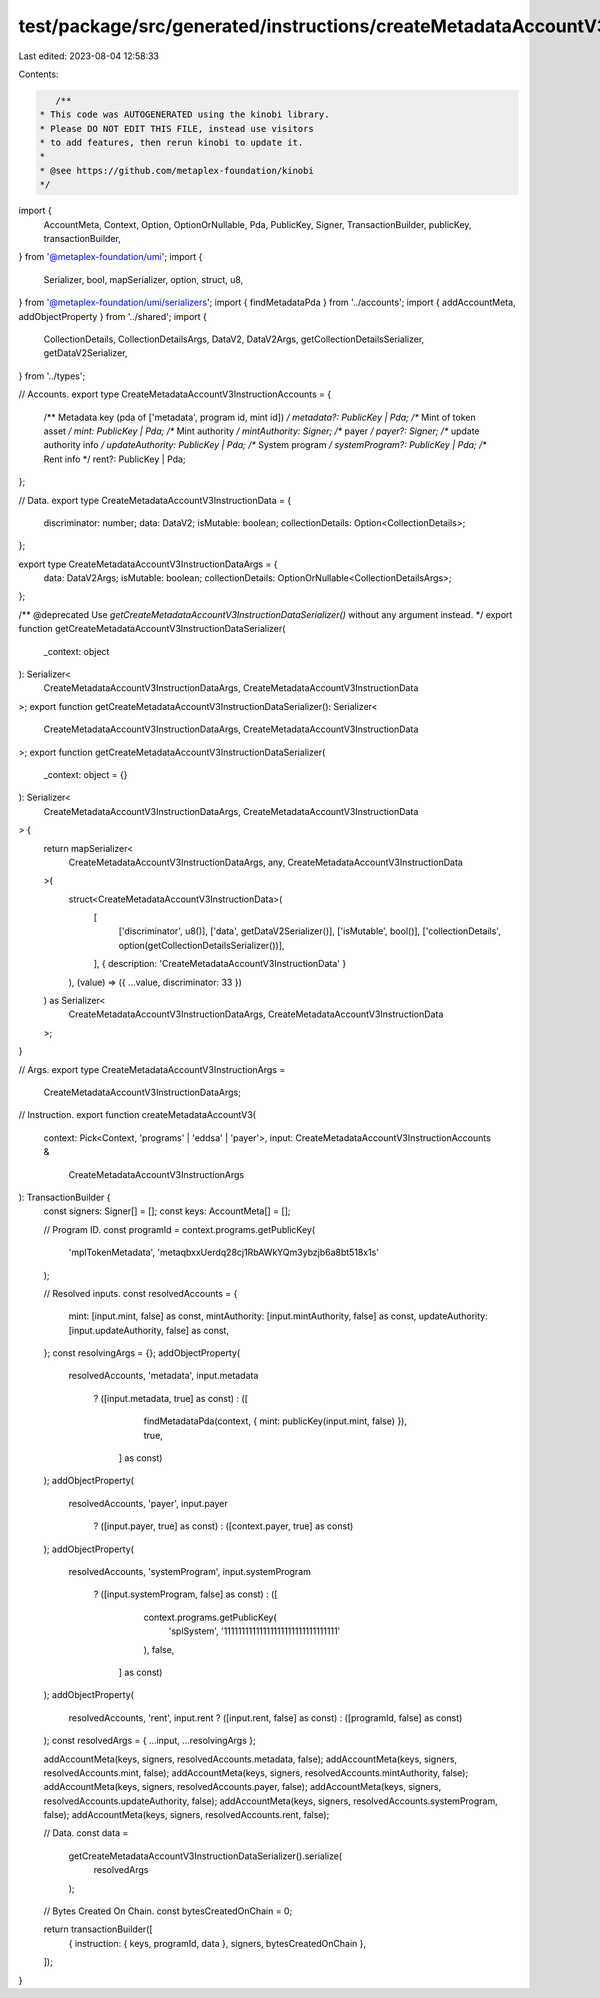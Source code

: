test/package/src/generated/instructions/createMetadataAccountV3.ts
==================================================================

Last edited: 2023-08-04 12:58:33

Contents:

.. code-block:: ts

    /**
 * This code was AUTOGENERATED using the kinobi library.
 * Please DO NOT EDIT THIS FILE, instead use visitors
 * to add features, then rerun kinobi to update it.
 *
 * @see https://github.com/metaplex-foundation/kinobi
 */

import {
  AccountMeta,
  Context,
  Option,
  OptionOrNullable,
  Pda,
  PublicKey,
  Signer,
  TransactionBuilder,
  publicKey,
  transactionBuilder,
} from '@metaplex-foundation/umi';
import {
  Serializer,
  bool,
  mapSerializer,
  option,
  struct,
  u8,
} from '@metaplex-foundation/umi/serializers';
import { findMetadataPda } from '../accounts';
import { addAccountMeta, addObjectProperty } from '../shared';
import {
  CollectionDetails,
  CollectionDetailsArgs,
  DataV2,
  DataV2Args,
  getCollectionDetailsSerializer,
  getDataV2Serializer,
} from '../types';

// Accounts.
export type CreateMetadataAccountV3InstructionAccounts = {
  /** Metadata key (pda of ['metadata', program id, mint id]) */
  metadata?: PublicKey | Pda;
  /** Mint of token asset */
  mint: PublicKey | Pda;
  /** Mint authority */
  mintAuthority: Signer;
  /** payer */
  payer?: Signer;
  /** update authority info */
  updateAuthority: PublicKey | Pda;
  /** System program */
  systemProgram?: PublicKey | Pda;
  /** Rent info */
  rent?: PublicKey | Pda;
};

// Data.
export type CreateMetadataAccountV3InstructionData = {
  discriminator: number;
  data: DataV2;
  isMutable: boolean;
  collectionDetails: Option<CollectionDetails>;
};

export type CreateMetadataAccountV3InstructionDataArgs = {
  data: DataV2Args;
  isMutable: boolean;
  collectionDetails: OptionOrNullable<CollectionDetailsArgs>;
};

/** @deprecated Use `getCreateMetadataAccountV3InstructionDataSerializer()` without any argument instead. */
export function getCreateMetadataAccountV3InstructionDataSerializer(
  _context: object
): Serializer<
  CreateMetadataAccountV3InstructionDataArgs,
  CreateMetadataAccountV3InstructionData
>;
export function getCreateMetadataAccountV3InstructionDataSerializer(): Serializer<
  CreateMetadataAccountV3InstructionDataArgs,
  CreateMetadataAccountV3InstructionData
>;
export function getCreateMetadataAccountV3InstructionDataSerializer(
  _context: object = {}
): Serializer<
  CreateMetadataAccountV3InstructionDataArgs,
  CreateMetadataAccountV3InstructionData
> {
  return mapSerializer<
    CreateMetadataAccountV3InstructionDataArgs,
    any,
    CreateMetadataAccountV3InstructionData
  >(
    struct<CreateMetadataAccountV3InstructionData>(
      [
        ['discriminator', u8()],
        ['data', getDataV2Serializer()],
        ['isMutable', bool()],
        ['collectionDetails', option(getCollectionDetailsSerializer())],
      ],
      { description: 'CreateMetadataAccountV3InstructionData' }
    ),
    (value) => ({ ...value, discriminator: 33 })
  ) as Serializer<
    CreateMetadataAccountV3InstructionDataArgs,
    CreateMetadataAccountV3InstructionData
  >;
}

// Args.
export type CreateMetadataAccountV3InstructionArgs =
  CreateMetadataAccountV3InstructionDataArgs;

// Instruction.
export function createMetadataAccountV3(
  context: Pick<Context, 'programs' | 'eddsa' | 'payer'>,
  input: CreateMetadataAccountV3InstructionAccounts &
    CreateMetadataAccountV3InstructionArgs
): TransactionBuilder {
  const signers: Signer[] = [];
  const keys: AccountMeta[] = [];

  // Program ID.
  const programId = context.programs.getPublicKey(
    'mplTokenMetadata',
    'metaqbxxUerdq28cj1RbAWkYQm3ybzjb6a8bt518x1s'
  );

  // Resolved inputs.
  const resolvedAccounts = {
    mint: [input.mint, false] as const,
    mintAuthority: [input.mintAuthority, false] as const,
    updateAuthority: [input.updateAuthority, false] as const,
  };
  const resolvingArgs = {};
  addObjectProperty(
    resolvedAccounts,
    'metadata',
    input.metadata
      ? ([input.metadata, true] as const)
      : ([
          findMetadataPda(context, { mint: publicKey(input.mint, false) }),
          true,
        ] as const)
  );
  addObjectProperty(
    resolvedAccounts,
    'payer',
    input.payer
      ? ([input.payer, true] as const)
      : ([context.payer, true] as const)
  );
  addObjectProperty(
    resolvedAccounts,
    'systemProgram',
    input.systemProgram
      ? ([input.systemProgram, false] as const)
      : ([
          context.programs.getPublicKey(
            'splSystem',
            '11111111111111111111111111111111'
          ),
          false,
        ] as const)
  );
  addObjectProperty(
    resolvedAccounts,
    'rent',
    input.rent ? ([input.rent, false] as const) : ([programId, false] as const)
  );
  const resolvedArgs = { ...input, ...resolvingArgs };

  addAccountMeta(keys, signers, resolvedAccounts.metadata, false);
  addAccountMeta(keys, signers, resolvedAccounts.mint, false);
  addAccountMeta(keys, signers, resolvedAccounts.mintAuthority, false);
  addAccountMeta(keys, signers, resolvedAccounts.payer, false);
  addAccountMeta(keys, signers, resolvedAccounts.updateAuthority, false);
  addAccountMeta(keys, signers, resolvedAccounts.systemProgram, false);
  addAccountMeta(keys, signers, resolvedAccounts.rent, false);

  // Data.
  const data =
    getCreateMetadataAccountV3InstructionDataSerializer().serialize(
      resolvedArgs
    );

  // Bytes Created On Chain.
  const bytesCreatedOnChain = 0;

  return transactionBuilder([
    { instruction: { keys, programId, data }, signers, bytesCreatedOnChain },
  ]);
}



